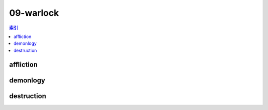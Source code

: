 09-warlock
================================================================================
.. contents:: 索引
    :local:

affliction
--------------------------------------------------------------------------------
.. image:: /_static/image/talent-icon/09-warlock/affliction.png

demonlogy
--------------------------------------------------------------------------------
.. image:: /_static/image/talent-icon/09-warlock/demonlogy.png

destruction
--------------------------------------------------------------------------------
.. image:: /_static/image/talent-icon/09-warlock/destruction.png